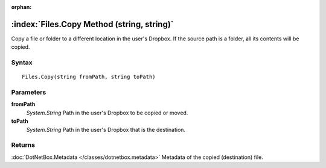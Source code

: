 :orphan:

:index:`Files.Copy Method (string, string)`
===========================================

Copy a file or folder to a different location in the user's Dropbox. If the source path is a folder, all its contents will be copied.

Syntax
------

::

	Files.Copy(string fromPath, string toPath)

Parameters
----------

**fromPath**
	*System.String* Path in the user's Dropbox to be copied or moved.

**toPath**
	*System.String* Path in the user's Dropbox that is the destination.

Returns
-------

:doc:`DotNetBox.Metadata </classes/dotnetbox.metadata>`  Metadata of the copied (destination) file.
